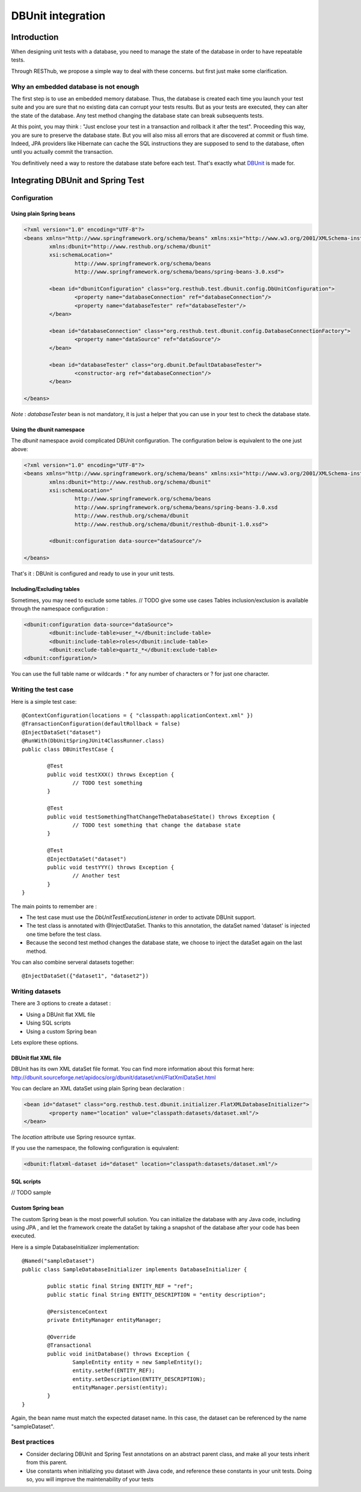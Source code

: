 .. highlight:: java

================================
DBUnit integration
================================

Introduction
============

When designing unit tests with a database, you need to manage the state of the database in order to have repeatable tests.

Through RESThub, we propose a simple way to deal with these concerns. but first just make some clarification.

Why an embedded database is not enough
--------------------------------------

The first step is to use an embedded memory database. Thus, the database is created each time you launch your test suite and you are sure that no existing data can corrupt your tests results. But as your tests are executed, they can alter the state of the database. Any test method changing the database state can break subsequents tests.

At this point, you may think : "Just enclose your test in a transaction and rollback it after the test". Proceeding this way, you are sure to preserve the database state. But you will also miss all errors that are discovered at commit or flush time. Indeed, JPA providers like Hibernate can cache the SQL instructions they are supposed to send to the database, often until you actually commit the transaction.

You definitively need a way to restore the database state before each test. That's exactly what `DBUnit <http://dbunit.sourceforge.net/>`_ is made for.

Integrating DBUnit and Spring Test
==================================

Configuration
-------------

Using plain Spring beans
~~~~~~~~~~~~~~~~~~~~~~~~

.. code-block:: xml

	<?xml version="1.0" encoding="UTF-8"?>
	<beans xmlns="http://www.springframework.org/schema/beans" xmlns:xsi="http://www.w3.org/2001/XMLSchema-instance"
		xmlns:dbunit="http://www.resthub.org/schema/dbunit"
		xsi:schemaLocation="
			http://www.springframework.org/schema/beans 
			http://www.springframework.org/schema/beans/spring-beans-3.0.xsd">
	
		<bean id="dbunitConfiguration" class="org.resthub.test.dbunit.config.DbUnitConfiguration">
			<property name="databaseConnection" ref="databaseConnection"/>
			<property name="databaseTester" ref="databaseTester"/>
		</bean>
		
		<bean id="databaseConnection" class="org.resthub.test.dbunit.config.DatabaseConnectionFactory">
			<property name="dataSource" ref="dataSource"/>
		</bean>
		
		<bean id="databaseTester" class="org.dbunit.DefaultDatabaseTester">
			<constructor-arg ref="databaseConnection"/>
		</bean>
	
	</beans>

*Note* : *databaseTester* bean is not mandatory, it is just a helper that you can use in your test to check the database state.
	
Using the dbunit namespace
~~~~~~~~~~~~~~~~~~~~~~~~~~

The *dbunit* namespace avoid complicated DBUnit configuration. The configuration below is equivalent to the one just above:

.. code-block:: xml

	<?xml version="1.0" encoding="UTF-8"?>
	<beans xmlns="http://www.springframework.org/schema/beans" xmlns:xsi="http://www.w3.org/2001/XMLSchema-instance"
		xmlns:dbunit="http://www.resthub.org/schema/dbunit"
		xsi:schemaLocation="
			http://www.springframework.org/schema/beans 
			http://www.springframework.org/schema/beans/spring-beans-3.0.xsd
			http://www.resthub.org/schema/dbunit 
			http://www.resthub.org/schema/dbunit/resthub-dbunit-1.0.xsd">

		<dbunit:configuration data-source="dataSource"/>
	
	</beans>

That's it : DBUnit is configured and ready to use in your unit tests.

Including/Excluding tables
~~~~~~~~~~~~~~~~~~~~~~~~~~

Sometimes, you may need to exclude some tables. // TODO give some use cases
Tables inclusion/exclusion is available through the namespace configuration :

.. code-block:: xml

	<dbunit:configuration data-source="dataSource">
		<dbunit:include-table>user_*</dbunit:include-table>
		<dbunit:include-table>roles</dbunit:include-table>
		<dbunit:exclude-table>quartz_*</dbunit:exclude-table>
	<dbunit:configuration/>

You can use the full table name or wildcards : * for any number of characters or ? for just one character.

Writing the test case
---------------------

Here is a simple test case::

	@ContextConfiguration(locations = { "classpath:applicationContext.xml" })
	@TransactionConfiguration(defaultRollback = false)
	@InjectDataSet("dataset")
	@RunWith(DbUnitSpringJUnit4ClassRunner.class)
	public class DBUnitTestCase {

		@Test
		public void testXXX() throws Exception {
			// TODO test something
		}
	
		@Test
		public void testSomethingThatChangeTheDatabaseState() throws Exception {
			// TODO test something that change the database state
		}
	
		@Test
		@InjectDataSet("dataset")
		public void testYYY() throws Exception {
			// Another test
		}
	}

The main points to remember are :

* The test case must use the *DbUnitTestExecutionListener* in order to activate DBUnit support.
* The test class is annotated with @InjectDataSet. Thanks to this annotation, the dataSet named 'dataset' is injected one time before the test class.
* Because the second test method changes the database state, we choose to inject the dataSet again on the last method.

You can also combine serveral datasets together::
	
	@InjectDataSet({"dataset1", "dataset2"})

Writing datasets
----------------

There are 3 options to create a dataset :

* Using a DBUnit flat XML file
* Using SQL scripts
* Using a custom Spring bean

Lets explore these options.

DBUnit flat XML file
~~~~~~~~~~~~~~~~~~~~

DBUnit has its own XML dataSet file format. You can find more information about this format here: http://dbunit.sourceforge.net/apidocs/org/dbunit/dataset/xml/FlatXmlDataSet.html

You can declare an XML dataSet using plain Spring bean declaration :

.. code-block:: xml

	<bean id="dataset" class="org.resthub.test.dbunit.initializer.FlatXMLDatabaseInitializer">
		<property name="location" value="classpath:datasets/dataset.xml"/>
	</bean>

The *location* attribute use Spring resource syntax.
	
If you use the namespace, the following configuration is equivalent:

.. code-block:: xml

	<dbunit:flatxml-dataset id="dataset" location="classpath:datasets/dataset.xml"/>

SQL scripts
~~~~~~~~~~~

// TODO sample

Custom Spring bean
~~~~~~~~~~~~~~~~~~

The custom Spring bean is the most powerfull solution. You can initialize the database with any Java code, including using JPA , and let the framework create the dataSet by taking a snapshot of the database after your code has been executed.

Here is a simple DatabaseInitializer implementation::

	@Named("sampleDataset")
	public class SampleDatabaseInitializer implements DatabaseInitializer {

		public static final String ENTITY_REF = "ref";
		public static final String ENTITY_DESCRIPTION = "entity description";

		@PersistenceContext
		private EntityManager entityManager;

		@Override
		@Transactional
		public void initDatabase() throws Exception {
			SampleEntity entity = new SampleEntity();
			entity.setRef(ENTITY_REF);
			entity.setDescription(ENTITY_DESCRIPTION);
			entityManager.persist(entity);
		}
	}

Again, the bean name must match the expected dataset name. In this case, the dataset can be referenced by the name "sampleDataset".

Best practices
--------------

* Consider declaring DBUnit and Spring Test annotations on an abstract parent class, and make all your tests inherit from this parent.
* Use constants when initializing you dataset with Java code, and reference these constants in your unit tests. Doing so, you will improve the maintenability of your tests 
